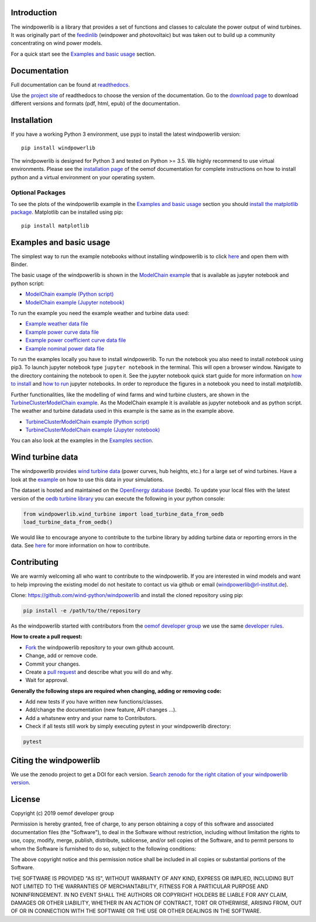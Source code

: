 .. image:: https://travis-ci.org/wind-python/windpowerlib.svg?branch=dev
    :target: https://travis-ci.org/wind-python/windpowerlib
.. image:: https://coveralls.io/repos/github/wind-python/windpowerlib/badge.svg?branch=dev
    :target: https://coveralls.io/github/wind-python/windpowerlib?branch=dev
.. image:: https://zenodo.org/badge/DOI/10.5281/zenodo.824267.svg
   :target: https://doi.org/10.5281/zenodo.824267
.. image:: https://mybinder.org/badge_logo.svg
 :target: https://mybinder.org/v2/gh/wind-python/windpowerlib/dev?filepath=example
.. image:: https://img.shields.io/badge/code%20style-black-000000.svg
    :target: https://github.com/psf/black

.. image:: https://img.shields.io/lgtm/grade/python/g/wind-python/windpowerlib.svg?logo=lgtm&logoWidth=18
    :target: https://lgtm.com/projects/g/wind-python/windpowerlib/context:python
   
Introduction
=============

The windpowerlib is a library that provides a set of functions and classes to calculate the power output of wind turbines. It was originally part of the 
`feedinlib <https://github.com/oemof/feedinlib>`_ (windpower and photovoltaic) but was taken out to build up a community concentrating on wind power models.

For a quick start see the `Examples and basic usage <http://windpowerlib.readthedocs.io/en/stable/getting_started.html#examplereference-label>`_ section.


Documentation
==============

Full documentation can be found at `readthedocs <https://windpowerlib.readthedocs.io/en/stable/>`_.

Use the `project site <http://readthedocs.org/projects/windpowerlib>`_ of readthedocs to choose the version of the documentation. 
Go to the `download page <http://readthedocs.org/projects/windpowerlib/downloads/>`_ to download different versions and formats (pdf, html, epub) of the documentation.


Installation
============

If you have a working Python 3 environment, use pypi to install the latest windpowerlib version:

::

    pip install windpowerlib

The windpowerlib is designed for Python 3 and tested on Python >= 3.5. We highly recommend to use virtual environments.
Please see the `installation page <http://oemof.readthedocs.io/en/stable/installation_and_setup.html>`_ of the oemof documentation for complete instructions on how to install python and a virtual environment on your operating system.

Optional Packages
~~~~~~~~~~~~~~~~~

To see the plots of the windpowerlib example in the `Examples and basic usage <http://windpowerlib.readthedocs.io/en/stable/getting_started.html#examplereference-label>`_ section you should `install the matplotlib package <http://matplotlib.org/users/installing.html>`_.
Matplotlib can be installed using pip:

::

    pip install matplotlib

.. _examplereference-label:

Examples and basic usage
=========================

The simplest way to run the example notebooks without installing windpowerlib is to click `here <https://mybinder.org/v2/gh/wind-python/windpowerlib/dev?filepath=example>`_ and open them with Binder.

The basic usage of the windpowerlib is shown in the `ModelChain example <http://windpowerlib.readthedocs.io/en/stable/modelchain_example_notebook.html>`_ that is available as jupyter notebook and python script:

* `ModelChain example (Python script) <https://raw.githubusercontent.com/wind-python/windpowerlib/master/example/modelchain_example.py>`_
* `ModelChain example (Jupyter notebook) <https://raw.githubusercontent.com/wind-python/windpowerlib/master/example/modelchain_example.ipynb>`_

To run the example you need the example weather and turbine data used:

* `Example weather data file <https://raw.githubusercontent.com/wind-python/windpowerlib/master/example/weather.csv>`_
* `Example power curve data file <https://raw.githubusercontent.com/wind-python/windpowerlib/master/example/data/example_power_curves.csv>`_
* `Example power coefficient curve data file <https://raw.githubusercontent.com/wind-python/windpowerlib/master/example/data/example_power_coefficient_curves.csv>`_
* `Example nominal power data file <https://raw.githubusercontent.com/wind-python/windpowerlib/master/example/data/example_turbine_data.csv>`_

To run the examples locally you have to install windpowerlib. To run the notebook you also need to install `notebook` using pip3. To launch jupyter notebook type ``jupyter notebook`` in the terminal.
This will open a browser window. Navigate to the directory containing the notebook to open it. See the jupyter notebook quick start guide for more information on `how to install <http://jupyter-notebook-beginner-guide.readthedocs.io/en/latest/install.html>`_ and
`how to run <http://jupyter-notebook-beginner-guide.readthedocs.io/en/latest/execute.html>`_ jupyter notebooks. In order to reproduce the figures in a notebook you need to install `matplotlib`.

Further functionalities, like the modelling of wind farms and wind turbine clusters, are shown in the `TurbineClusterModelChain example <http://windpowerlib.readthedocs.io/en/stable/turbine_cluster_modelchain_example_notebook.html>`_. As the ModelChain example it is available as jupyter notebook and as python script. The weather and turbine datadata used in this example is the same as in the example above.

* `TurbineClusterModelChain example (Python script) <https://raw.githubusercontent.com/wind-python/windpowerlib/master/example/turbine_cluster_modelchain_example.py>`_
* `TurbineClusterModelChain example (Jupyter notebook) <https://raw.githubusercontent.com/wind-python/windpowerlib/master/example/turbine_cluster_modelchain_example.ipynb>`_

You can also look at the examples in the `Examples section <http://windpowerlib.readthedocs.io/en/stable/examples.html>`_.

Wind turbine data
==================

The windpowerlib provides `wind turbine data <https://github.com/wind-python/windpowerlib/tree/master/windpowerlib/oedb>`_
(power curves, hub heights, etc.) for a large set of wind turbines. Have a look at the `example <http://windpowerlib.readthedocs.io/en/stable/modelchain_example_notebook.html#Initialize-wind-turbine>`_ on how
to use this data in your simulations.

The dataset is hosted and maintained on the `OpenEnergy database <https://openenergy-platform.org/dataedit/>`_ (oedb).
To update your local files with the latest version of the `oedb turbine library <https://openenergy-platform.org/dataedit/view/supply/wind_turbine_library>`_ you can execute the following in your python console:

.. code:: python

  from windpowerlib.wind_turbine import load_turbine_data_from_oedb
  load_turbine_data_from_oedb()

We would like to encourage anyone to contribute to the turbine library by adding turbine data or reporting errors in the data.
See `here <https://github.com/OpenEnergyPlatform/data-preprocessing/issues/28>`_ for more information on how to contribute.

Contributing
==============

We are warmly welcoming all who want to contribute to the windpowerlib. If you are interested in wind models and want to help improving the existing model do not hesitate to contact us via github or email (windpowerlib@rl-institut.de).

Clone: https://github.com/wind-python/windpowerlib and install the cloned repository using pip:

.. code:: bash

  pip install -e /path/to/the/repository

As the windpowerlib started with contributors from the `oemof developer group <https://github.com/orgs/oemof/teams/oemof-developer-group>`_ we use the same
`developer rules <http://oemof.readthedocs.io/en/stable/developing_oemof.html>`_.

**How to create a pull request:**

* `Fork <https://help.github.com/articles/fork-a-repo>`_ the windpowerlib repository to your own github account.
* Change, add or remove code.
* Commit your changes.
* Create a `pull request <https://guides.github.com/activities/hello-world/>`_ and describe what you will do and why.
* Wait for approval.

**Generally the following steps are required when changing, adding or removing code:**

* Add new tests if you have written new functions/classes.
* Add/change the documentation (new feature, API changes ...).
* Add a whatsnew entry and your name to Contributors.
* Check if all tests still work by simply executing pytest in your windpowerlib directory:

.. role:: bash(code)
   :language: bash

.. code:: bash

    pytest

Citing the windpowerlib
========================

We use the zenodo project to get a DOI for each version. `Search zenodo for the right citation of your windpowerlib version <https://zenodo.org/search?page=1&size=20&q=windpowerlib>`_.

License
============

Copyright (c) 2019 oemof developer group

Permission is hereby granted, free of charge, to any person obtaining a copy
of this software and associated documentation files (the "Software"), to deal
in the Software without restriction, including without limitation the rights
to use, copy, modify, merge, publish, distribute, sublicense, and/or sell
copies of the Software, and to permit persons to whom the Software is
furnished to do so, subject to the following conditions:

The above copyright notice and this permission notice shall be included in all
copies or substantial portions of the Software.

THE SOFTWARE IS PROVIDED "AS IS", WITHOUT WARRANTY OF ANY KIND, EXPRESS OR
IMPLIED, INCLUDING BUT NOT LIMITED TO THE WARRANTIES OF MERCHANTABILITY,
FITNESS FOR A PARTICULAR PURPOSE AND NONINFRINGEMENT. IN NO EVENT SHALL THE
AUTHORS OR COPYRIGHT HOLDERS BE LIABLE FOR ANY CLAIM, DAMAGES OR OTHER
LIABILITY, WHETHER IN AN ACTION OF CONTRACT, TORT OR OTHERWISE, ARISING FROM,
OUT OF OR IN CONNECTION WITH THE SOFTWARE OR THE USE OR OTHER DEALINGS IN THE
SOFTWARE.
